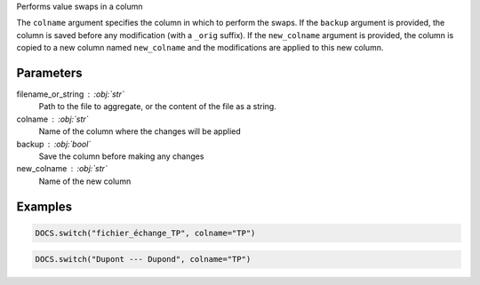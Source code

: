 Performs value swaps in a column

The ``colname`` argument specifies the column in which to perform
the swaps. If the ``backup`` argument is provided, the column is
saved before any modification (with a ``_orig`` suffix). If the
``new_colname`` argument is provided, the column is copied to a new
column named ``new_colname`` and the modifications are applied to
this new column.

Parameters
----------

filename_or_string : :obj:`str`
    Path to the file to aggregate, or the content of the file as a string.
colname : :obj:`str`
    Name of the column where the changes will be applied
backup : :obj:`bool`
    Save the column before making any changes
new_colname : :obj:`str`
    Name of the new column

Examples
--------

.. code:: python

   DOCS.switch("fichier_échange_TP", colname="TP")

.. code:: python

   DOCS.switch("Dupont --- Dupond", colname="TP")
